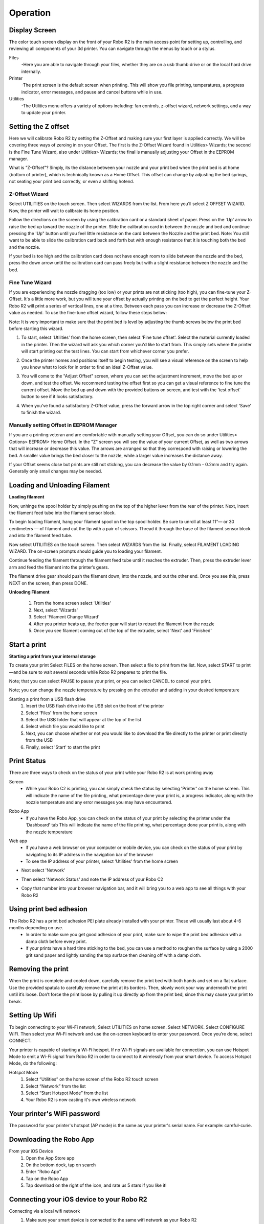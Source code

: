 .. Sphinx RTD theme demo documentation master file, created by
   sphinx-quickstart on Sun Nov  3 11:56:36 2013.
   You can adapt this file completely to your liking, but it should at least
   contain the root `toctree` directive.

=================================================
Operation
=================================================

.. image:: images/r2-operation.jpg
   :alt: Operation Header
   :align: center

-----------
Display Screen
-----------

The color touch screen display on the front of your Robo R2 is the main access point for setting up, controlling, and reviewing all components of your 3d printer. You can navigate through the menus by touch or a stylus.

Files
   -Here you are able to navigate through your files, whether they are on a usb thumb drive or on the local hard drive internally.

Printer
   -The print screen is the default screen when printing. This will show you file printing, temperatures, a progress indicator, error messages, and pause and cancel buttons while in use.

Utilities
   -The Utilities menu offers a variety of options including: fan controls, z-offset wizard, network settings, and a way to update your printer.

-----------
Setting the Z offset
-----------

Here we will calibrate Robo R2 by setting the Z-Offset and making sure your first layer is applied correctly.  We will be covering three ways of zeroing in on your Offset.  The first is the Z-Offset Wizard found in Utilities> Wizards; the second is the Fine Tune Wizard, also under Utilities> Wizards; the final is manually adjusting your Offset in the EEPROM manager.

What is "Z-Offset"?  Simply, its the distance between your nozzle and your print bed when the print bed is at home (bottom of printer), which is technically known as a Home Offset.  This offset can change by adjusting the bed springs, not seating your print bed correctly, or even a shifting hotend.

Z-Offset Wizard
----------------

Select UTILITIES on the touch screen. Then select WIZARDS from the list. From here you’ll select Z OFFSET WIZARD. Now, the printer will wait to calibrate its home position.

.. image:: images/z-offset-wizard-r2.gif
   :alt: Bed to zero
   :align: center

.. image:: images/bed-to-zero-r2.gif
   :alt: Bed to zero
   :align: center

Follow the directions on the screen by using the calibration card or a standard sheet of paper. Press on the 'Up' arrow to raise the bed up toward the nozzle of the printer. Slide the calibration card in between the nozzle and bed and continue pressing the 'Up" button until you feel little resistance on the card between the Nozzle and the print bed. Note: You still want to be able to slide the calibration card back and forth but with enough resistance that it is touching both the bed and the nozzle.

.. image:: images/bed-calibration-r2.gif
   :alt: Bed Calibration
   :align: center

If your bed is too high and the calibration card does not have enough room to slide between the nozzle and the bed, press the down arrow until the calibration card can pass freely but with a slight resistance between the nozzle and the bed.

.. image:: images/bed-offset-too-high-r2.gif
   :alt: Offset too high
   :align: center

Fine Tune Wizard
----------------

If you are experiencing the nozzle dragging (too low) or your prints are not sticking (too high), you can fine-tune your Z-Offset.  It's a little more work, but you will tune your offset by actually printing on the bed to get the perfect height. Your Robo R2 will print a series of vertical lines, one at a time.  Between each pass you can increase or decrease the Z-Offset value as needed. To use the fine-tune offset wizard, follow these steps below:

Note: It is very important to make sure that the print bed is level by adjusting the thumb screws below the print bed before starting this wizard.

1. To start, select 'Utilities' from the home screen, then select 'Fine tune offset'. Select the material currently loaded in the printer. Then the wizard will ask you which corner you'd like to start from. This simply sets where the printer will start printing out the test lines. You can start from whichever corner you prefer.

.. image:: images/fine-tune-1.gif
   :alt: Fine tune 1
   :align: center

2. Once the printer homes and positions itself to begin testing, you will see a visual reference on the screen to help you know what to look for in order to find an ideal Z-Offset value.

.. image:: images/fine-tune-2.gif
   :alt: Fine tune 2
   :align: center

3.  You will come to the "Adjust Offset" screen, where you can set the adjustment increment, move the bed up or down, and test the offset. We recommend testing the offset first so you can get a visual reference to fine tune the current offset. Move the bed up and down with the provided buttons on screen, and test with the 'test offset' button to see if it looks satisfactory.

.. image:: images/fine-tune-3.gif
   :alt: Fine tune 3
   :align: center

4.  When you've found a satisfactory Z-Offset value, press the forward arrow in the top right corner and select 'Save' to finish the wizard.

.. image:: images/fine-tune-4.gif
   :alt: Fine tune 4
   :align: center

Manually setting Offset in EEPROM Manager
----------------

If you are a printing veteran and are comfortable with manually setting your Offset, you can do so under Utilities> Options> EEPROM> Home Offset. In the "Z" screen you will see the value of your current Offset, as well as two arrows that will increase or decrease this value.  The arrows are arranged so that they correspond with raising or lowering the bed.  A smaller value brings the bed closer to the nozzle, while a larger value increases the distance away.

If your Offset seems close but prints are still not sticking, you can decrease the value by 0.1mm - 0.2mm and try again.  Generally only small changes may be needed.

-----------
Loading and Unloading Filament
-----------

**Loading filament**

Now, unhinge the spool holder by simply pushing on the top of the higher lever from the rear of the printer. Next, insert the filament feed tube into the filament sensor block.

.. image:: images/spool-on-r2.gif
   :alt: Unhinge Spool Holder
   :align: center

To begin loading filament, hang your filament spool on the top spool holder. Be sure to unroll at least 11”— or 30 centimeters — of filament and cut the tip with a pair of scissors. Thread it through the base of the filament sensor block and into the filament feed tube.

.. image:: images/insert-filament-r2.gif
   :alt: Unhinge Spool Holder
   :align: center

Now select UTILITIES on the touch screen. Then select WIZARDS from the list. Finally, select FILAMENT LOADING WIZARD. The on-screen prompts should guide you to loading your filament.

.. image:: images/fil-loading-screen-r2.gif
   :alt: Unhinge Spool Holder
   :align: center

Continue feeding the filament through the filament feed tube until it reaches the extruder. Then, press the extruder lever arm and feed the filament into the printer’s gears.

.. image:: images/fil-load-2-r2.gif
   :alt: Filament In Extruder
   :align: center

The filament drive gear should push the filament down, into the nozzle, and out the other end. Once you see this, press NEXT on the screen, then press DONE.

.. image:: images/fil-load-3-r2.gif
   :alt: Filament In Extruder
   :align: center

**Unloading Filament**

  1. From the home screen select 'Utilities'
  2. Next, select 'Wizards'
  3. Select 'Filament Change Wizard'
  4. After you printer heats up, the feeder gear will start to retract the filament from the nozzle
  5. Once you see filament coming out of the top of the extruder, select 'Next' and 'Finished'

-----------
Start a print
-----------

**Starting a print from your internal storage**

To create your print Select FILES on the home screen. Then select a file to print from the list. Now, select START to print—and be sure to wait several seconds while Robo R2 prepares to print the file.

.. image:: images/test-print-screen-r2.gif
   :alt: Select Files on Home Screen
   :align: center

Note; that you can select PAUSE to pause your print, or you can select CANCEL to cancel your print.

Note; you can change the nozzle temperature by pressing on the extruder and adding in your desired temperature

Starting a print from a USB flash drive
   1. Insert the USB flash drive into the USB slot on the front of the printer
   2. Select 'Files' from the home screen
   3. Select the USB folder that will appear at the top of the list
   4. Select which file you would like to print
   5. Next, you can choose whether or not you would like to download the file directly to the printer or print directly from the USB
   6. Finally, select 'Start' to start the print

-----------
Print Status
-----------

There are three ways to check on the status of your print while your Robo R2 is at work printing away

Screen
   * While your Robo C2 is printing, you can simply check the status by selecting 'Printer' on the home screen. This will indicate the name of the file printing, what percentage done your print is, a progress indicator, along with the nozzle temperature and any error messages you may have encountered.

.. image:: images/printing-r2.png
   :alt: Printing Screen
   :align: center

Robo App
   * If you have the Robo App, you can check on the status of your print by selecting the printer under the 'Dashboard' tab This will indicate the name of the file printing, what percentage done your print is, along with the nozzle temperature

.. image:: images/iosstatus.jpeg
   :alt: iOS Screen
   :align: center

Web app
 * If you have a web browser on your computer or mobile device, you can check on the status of your print by navigating to its IP address in the navigation bar of the browser
 * To see the IP address of your printer, select 'Utilities' from the home screen

.. image:: images/select-utilities-r2.png
   :alt: Select Utilities
   :align: center

* Next select 'Network'

.. image:: images/Selectnetwork.png
   :alt: Select Network
   :align: center

* Then select 'Network Status' and note the IP address of your Robo C2

.. image:: images/Selectnetworkstatus.png
   :alt: Select Network Status
   :align: center

* Copy that number into your browser navigation bar, and it will bring you to a web app to see all things with your Robo R2

-----------
Using print bed adhesion
-----------

The Robo R2 has a print bed adhesion PEI plate already installed with your printer. These will usually last about 4-6 months depending on use.
   - In order to make sure you get good adhesion of your print, make sure to wipe the print bed adhesion with a damp cloth before every print.
   - If your prints have a hard time sticking to the bed, you can use a method to roughen the surface by using a 2000 grit sand paper and lightly sanding the top surface then cleaning off with a damp cloth.

------------
Removing the print
------------

When the print is complete and cooled down, carefully remove the print bed with both hands and set on a flat surface. Use the provided spatula to carefully remove the print at its borders. Then, slowly work your way underneath the print until it’s loose. Don’t force the print loose by pulling it up directly up from the print bed, since this may cause your print to break.

.. image:: images/removing-print-r2.gif
   :alt: Removing Print
   :align: center

-----------
Setting Up Wifi
-----------

To begin connecting to your Wi-Fi network, Select UTILITIES on home screen. Select NETWORK. Select CONFIGURE WIFI. Then select your Wi-Fi network and use the on-screen keyboard to enter your password. Once you’re done, select CONNECT.

.. image:: images/connect-to-wifi-r2.gif
   :alt: Select Utilities on Home Screen
   :align: center

Your printer is capable of starting a Wi-Fi hotspot. If no Wi-Fi signals are available for connection, you can use Hotspot Mode to emit a Wi-Fi signal from Robo R2 in order to connect to it wirelessly from your smart device. To access Hotspot Mode, do the following:

Hotspot Mode
   1. Select “Utilities” on the home screen of the Robo R2 touch screen
   2. Select “Network” from the list
   3. Select “Start Hotspot Mode” from the list
   4. Your Robo R2 is now casting it's own wireless network

-----------
Your printer's WiFi password
-----------

The password for your printer's hotspot (AP mode) is the same as your printer's serial name.  For example: careful-curie.

-----------
Downloading the Robo App
-----------

From your iOS Device
   1. Open the App Store app
   2. On the bottom dock, tap on search
   3. Enter “Robo App”
   4. Tap on the Robo App
   5. Tap download on the right of the icon, and rate us 5 stars if you like it!

-----------
Connecting your iOS device to your Robo R2
-----------

Connecting via a local wifi network
   1. Make sure your smart device is connected to the same wifi network as your Robo R2
   2. In the ‘Dashboard’ screen of the Robo App, tap ‘+Add a Printer’ in the middle of the screen
   3. Select ‘Scan for Printer Name/IP’
   4. A pop up will appear with all of the printers on the same network as your smart device, go ahead and select which printer you would like to add (your printer has a unique name, example - Curious Tesla, or Brilliant Einstein). (You may look on the back of your printer and find out which name your printer has been given).
   5. Now you will need to scan the QR code on your screen to fully connect the 3d printer to your smart device.

		+ On the screen of your machine, select  ‘Utilities’
		+ Select ‘network’
		+ Select ‘QR Code’
   6. Tap on ‘Scan Printer Barcode for Key’
   7. Point your camera at the barcode and wait for the app to recognize the 3d printer
   8. Tap ‘add printer’ at the bottom of the screen
   9. Congratulations, you have now added your Robo R2 to your app
   10. note that you can add multiple machines to the same app, and control each one independently

Connecting via Hotspot Mode
   1. Make sure that you are connected to the Wi-Fi signal that the machine is emitting
   2. Follow steps in the previous section to successfully connect your printer to the app

-----------
Camera on/off
-----------

There are currently three ways to turn your camera on. By default this is off to prevent your internet bandwidth from slowing down. Make sure your Robo R2 is updated with the latest software before proceeding.

LCD Touchscreen
-----------

1. Go to Utilities

2. Click on Options

3. Click on Webcam. Now you can select whether to turn on of off your

Web Dashboard
-----------

1. Click on 'System' in the top right of your web dashboard.

2. Next, click on 'Start Webcam' in from the drop down menu.

3. Finally, refresh your web browser for the camera image to show up in your dashboard.

Robo iOS App (beta only)
-----------

1. Navigate to your printer that you wish to see the camera.

2. In the bottom right corner, tap on 'Video', then tap on the toggle button to turn it on or off.

-----------
Updating Your Printer
-----------

Make sure to update your printer to grab the benefits of all the latest Robo has to offer, as well as making sure your Robo R2 performs to the best of its ability.

Select UTILITIES. Then select UPDATE.

.. image:: images/update-software-r2.gif
   :alt: Update Screen
   :align: center

Update to the latest version and wait about a minute to get everything up-to-date. If your Robo R2 is already up to date, the button will be greyed out and say 'up to date'.
